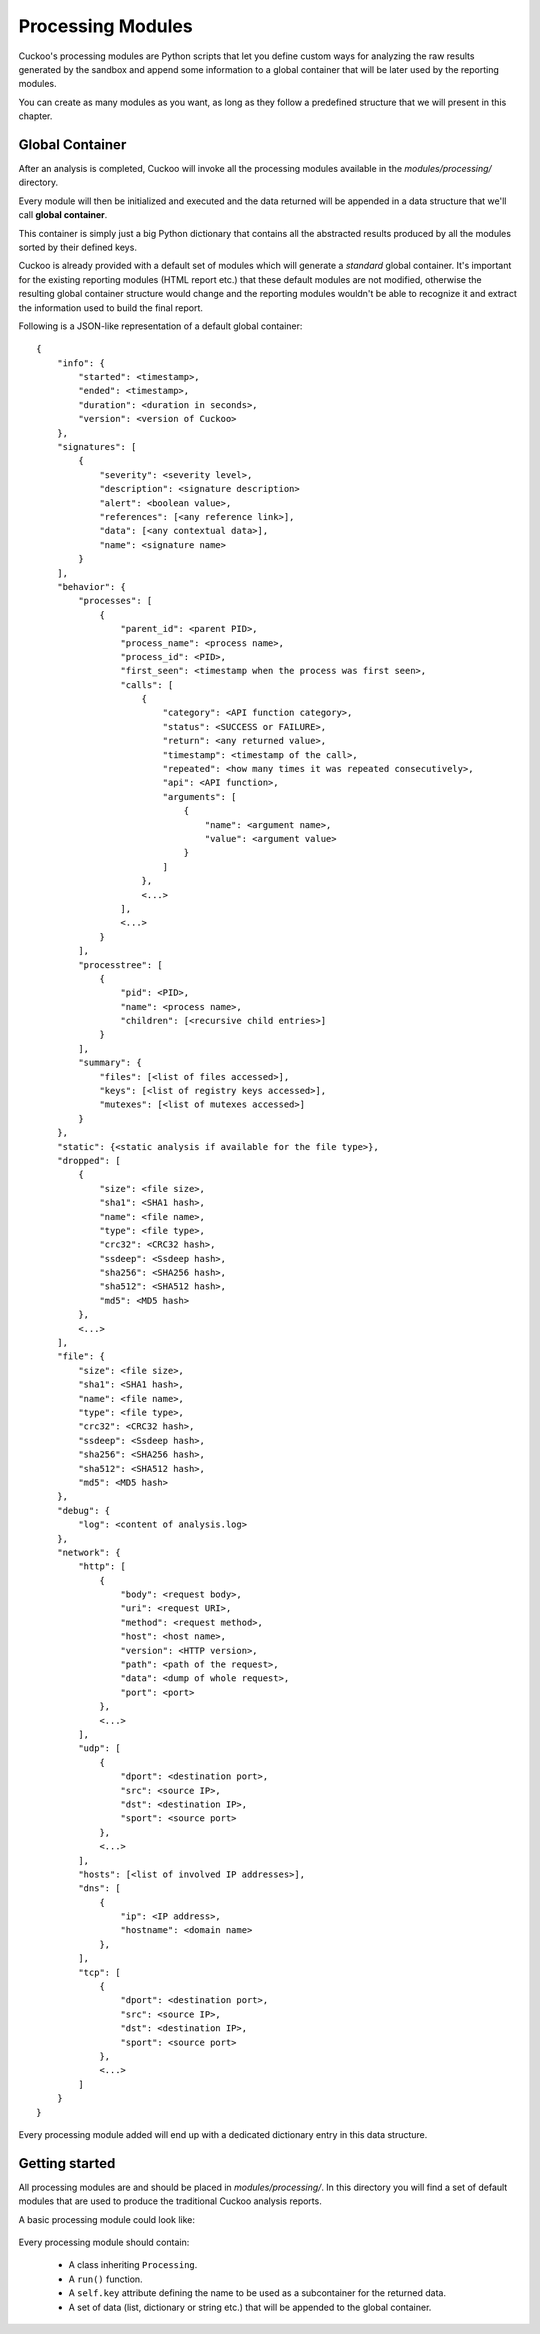 ==================
Processing Modules
==================

Cuckoo's processing modules are Python scripts that let you define custom
ways for analyzing the raw results generated by the sandbox and append
some information to a global container that will be later used by the
reporting modules.

You can create as many modules as you want, as long as they follow a
predefined structure that we will present in this chapter.

Global Container
================

After an analysis is completed, Cuckoo will invoke all the processing
modules available in the *modules/processing/* directory.

Every module will then be initialized and executed and the data returned
will be appended in a data structure that we'll call **global container**.

This container is simply just a big Python dictionary that contains all
the abstracted results produced by all the modules sorted by their
defined keys.

Cuckoo is already provided with a default set of modules which will
generate a *standard* global container. It's important for the existing
reporting modules (HTML report etc.) that these default modules are
not modified, otherwise the resulting global container structure would
change and the reporting modules wouldn't be able to recognize it and
extract the information used to build the final report.

Following is a JSON-like representation of a default global container::

    {
        "info": {
            "started": <timestamp>, 
            "ended": <timestamp>, 
            "duration": <duration in seconds>, 
            "version": <version of Cuckoo>
        }, 
        "signatures": [
            {
                "severity": <severity level>, 
                "description": <signature description> 
                "alert": <boolean value>, 
                "references": [<any reference link>], 
                "data": [<any contextual data>], 
                "name": <signature name>
            }
        ], 
        "behavior": {
            "processes": [
                {
                    "parent_id": <parent PID>, 
                    "process_name": <process name>, 
                    "process_id": <PID>, 
                    "first_seen": <timestamp when the process was first seen>, 
                    "calls": [
                        {
                            "category": <API function category>, 
                            "status": <SUCCESS or FAILURE>, 
                            "return": <any returned value>, 
                            "timestamp": <timestamp of the call>, 
                            "repeated": <how many times it was repeated consecutively>, 
                            "api": <API function>, 
                            "arguments": [
                                {
                                    "name": <argument name>, 
                                    "value": <argument value>
                                }
                            ]
                        },
                        <...>
                    ],
                    <...>
                } 
            ], 
            "processtree": [
                {
                    "pid": <PID>, 
                    "name": <process name>, 
                    "children": [<recursive child entries>]
                }
            ], 
            "summary": {
                "files": [<list of files accessed>], 
                "keys": [<list of registry keys accessed>], 
                "mutexes": [<list of mutexes accessed>]
            }
        }, 
        "static": {<static analysis if available for the file type>}, 
        "dropped": [
            {
                "size": <file size>, 
                "sha1": <SHA1 hash>, 
                "name": <file name>, 
                "type": <file type>, 
                "crc32": <CRC32 hash>, 
                "ssdeep": <Ssdeep hash>, 
                "sha256": <SHA256 hash>, 
                "sha512": <SHA512 hash>, 
                "md5": <MD5 hash>
            },
            <...>
        ], 
        "file": {
            "size": <file size>, 
            "sha1": <SHA1 hash>, 
            "name": <file name>, 
            "type": <file type>, 
            "crc32": <CRC32 hash>, 
            "ssdeep": <Ssdeep hash>, 
            "sha256": <SHA256 hash>, 
            "sha512": <SHA512 hash>, 
            "md5": <MD5 hash>
        }, 
        "debug": {
            "log": <content of analysis.log>
        }, 
        "network": {
            "http": [
                {
                    "body": <request body>, 
                    "uri": <request URI>, 
                    "method": <request method>, 
                    "host": <host name>, 
                    "version": <HTTP version>, 
                    "path": <path of the request>, 
                    "data": <dump of whole request>, 
                    "port": <port>
                },
                <...>
            ], 
            "udp": [
                {
                    "dport": <destination port>, 
                    "src": <source IP>, 
                    "dst": <destination IP>, 
                    "sport": <source port>
                },
                <...>
            ], 
            "hosts": [<list of involved IP addresses>], 
            "dns": [
                {
                    "ip": <IP address>, 
                    "hostname": <domain name>
                }, 
            ], 
            "tcp": [
                {
                    "dport": <destination port>, 
                    "src": <source IP>, 
                    "dst": <destination IP>, 
                    "sport": <source port>
                },
                <...>
            ]
        }
    }

Every processing module added will end up with a dedicated dictionary entry
in this data structure.

Getting started
===============

All processing modules are and should be placed in *modules/processing/*.
In this directory you will find a set of default modules that are used to
produce the traditional Cuckoo analysis reports.

A basic processing module could look like:

    .. code-block:: python
        :linenos:

        from lib.cuckoo.common.abstracts import Processing

        class MyModule(Processing):

            def run(self):
                self.key = "file"
                data = do_something()
                return data

Every processing module should contain:

    * A class inheriting ``Processing``.
    * A ``run()`` function.
    * A ``self.key`` attribute defining the name to be used as a subcontainer for the returned data.
    * A set of data (list, dictionary or string etc.) that will be appended to the global container.
